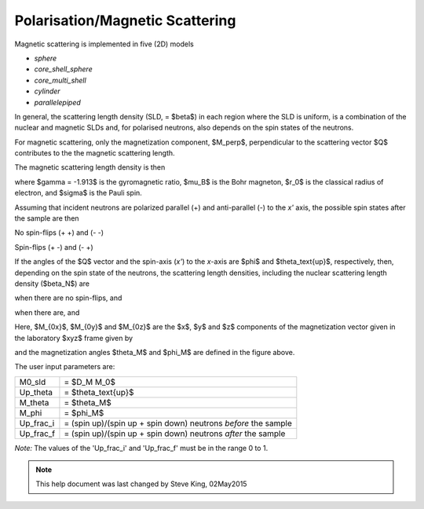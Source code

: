 .. mag_help.rst

.. This is a port of text from the original SasView html help file to ReSTructured text
.. by S King, ISIS, during SasView CodeCamp-III in Feb 2015.

.. |inlineimage004| image:: sm_image004.png
.. |inlineimage005| image:: sm_image005.png
.. |inlineimage008| image:: sm_image008.png
.. |inlineimage009| image:: sm_image009.png
.. |inlineimage010| image:: sm_image010.png
.. |inlineimage011| image:: sm_image011.png
.. |inlineimage012| image:: sm_image012.png
.. |inlineimage018| image:: sm_image018.png
.. |inlineimage019| image:: sm_image019.png


.. ZZZZZZZZZZZZZZZZZZZZZZZZZZZZZZZZZZZZZZZZZZZZZZZZZZZZZZZZZZZZZZZZZZZZZZZZZZZZZ

Polarisation/Magnetic Scattering
--------------------------------

Magnetic scattering is implemented in five (2D) models

*  *sphere*
*  *core_shell_sphere*
*  *core_multi_shell*
*  *cylinder*
*  *parallelepiped*

In general, the scattering length density (SLD, = $\beta$) in each region where the
SLD is uniform, is a combination of the nuclear and magnetic SLDs and, for polarised
neutrons, also depends on the spin states of the neutrons.

For magnetic scattering, only the magnetization component, $M_\perp$,
perpendicular to the scattering vector $Q$ contributes to the the magnetic
scattering length.

.. image:: mag_vector.png

The magnetic scattering length density is then

.. image:: dm_eq.png

where $\gamma = -1.913$ is the gyromagnetic ratio, $\mu_B$ is the
Bohr magneton, $r_0$ is the classical radius of electron, and $\sigma$
is the Pauli spin.

Assuming that incident neutrons are polarized parallel (+) and anti-parallel (-)
to the *x'* axis, the possible spin states after the sample are then

No spin-flips (+ +) and (- -)

Spin-flips    (+ -) and (- +)

.. image:: M_angles_pic.png

If the angles of the $Q$ vector and the spin-axis (*x'*) to the *x*-axis are $\phi$
and $\theta_\text{up}$, respectively, then, depending on the spin state of the
neutrons, the scattering length densities, including the nuclear scattering
length density ($\beta_N$) are

.. image:: sld1.png

when there are no spin-flips, and

.. image:: sld2.png

when there are, and

.. image:: mxp.png

.. image:: myp.png

.. image:: mzp.png

.. image:: mqx.png

.. image:: mqy.png

Here, $M_{0x}$, $M_{0y}$ and $M_{0z}$ are the $x$, $y$ and $z$ components
of the magnetization vector given in the laboratory $xyz$ frame given by

.. image:: m0x_eq.png

.. image:: m0y_eq.png

.. image:: m0z_eq.png

and the magnetization angles $\theta_M$ and $\phi_M$ are defined in
the figure above.

The user input parameters are:

===========   ================================================================
 M0_sld        = $D_M M_0$
 Up_theta      = $\theta_\text{up}$
 M_theta       = $\theta_M$
 M_phi         = $\phi_M$
 Up_frac_i     = (spin up)/(spin up + spin down) neutrons *before* the sample
 Up_frac_f     = (spin up)/(spin up + spin down) neutrons *after* the sample
===========   ================================================================

*Note:* The values of the 'Up_frac_i' and 'Up_frac_f' must be in the range 0 to 1.

.. ZZZZZZZZZZZZZZZZZZZZZZZZZZZZZZZZZZZZZZZZZZZZZZZZZZZZZZZZZZZZZZZZZZZZZZZZZZZZZ

.. note::  This help document was last changed by Steve King, 02May2015
